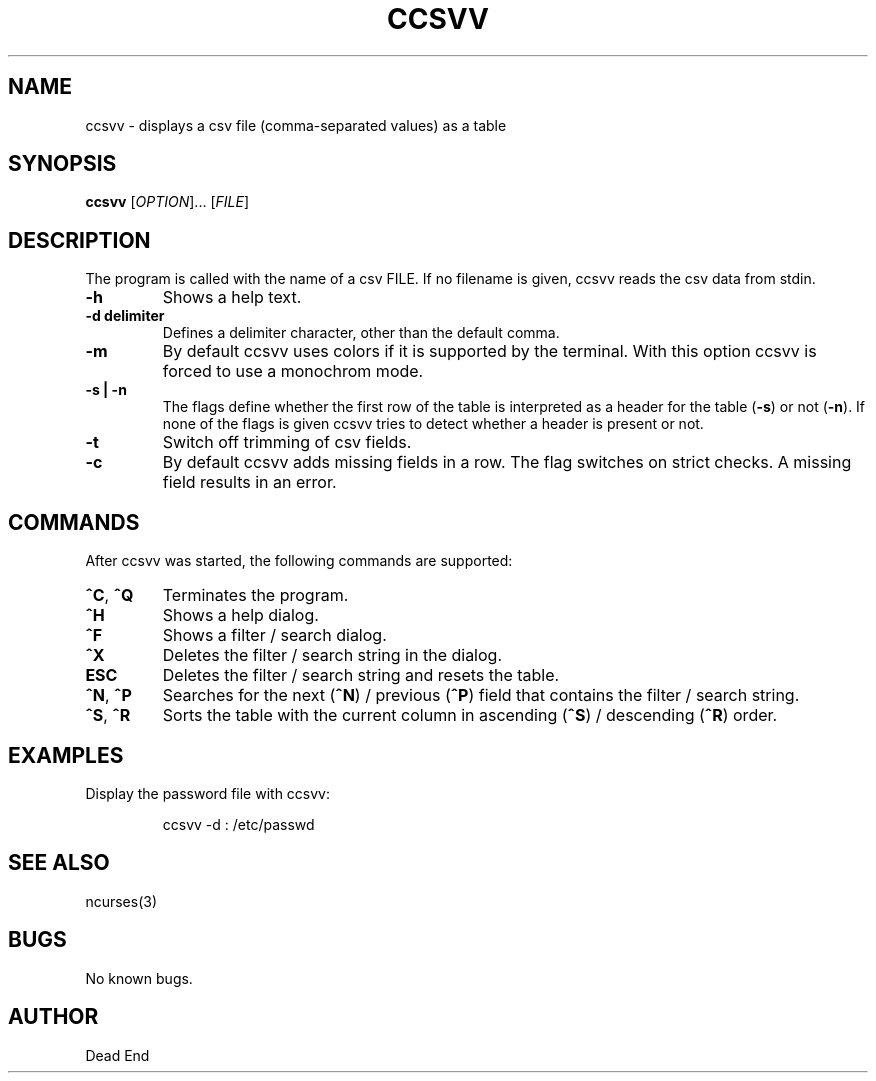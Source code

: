 .\"-----------------------------------------------------------------------------
.\" groff -man -Tascii man/ccsvv.1
.\"
.\" \fB .B Bold \fI .I Italic \fR Roman
.\"-----------------------------------------------------------------------------
.TH "CCSVV" "1" "September 2019" "V 0.3" "User Commands"
.\"-----------------------------------------------------------------------------
.SH NAME
ccsvv \- displays a csv file (comma-separated values) as a table
.\"-----------------------------------------------------------------------------
.SH SYNOPSIS
.\"-----------------------------------------------------------------------------
.B ccsvv
[\fI\,OPTION\/\fR]... [\fI\,FILE\/\fR]
.\"-----------------------------------------------------------------------------
.SH DESCRIPTION
.\"-----------------------------------------------------------------------------
.PP
The program is called with the name of a csv FILE. If no filename is given, 
ccsvv reads the csv data from stdin.
.\"-----------------------------------------------------------------------------
.TP
\fB\-h\fR
Shows a help text.
.\"-----------------------------------------------------------------------------
.TP
\fB\-d delimiter\fR
Defines a delimiter character, other than the default comma.
.\"-----------------------------------------------------------------------------
.TP
\fB\-m\fR
By default ccsvv uses colors if it is supported by the terminal. With this option 
ccsvv is forced to use a monochrom mode.
.\"-----------------------------------------------------------------------------
.\"
.TP
\fB\-s | -n\fR
The flags define whether the first row of the table is interpreted as a header 
for the table (\fB\-s\fR) or not (\fB\-n\fR). If none of the flags is given 
ccsvv tries to detect whether a header is present or not.
.\"-----------------------------------------------------------------------------
.TP
\fB\-t\fR
Switch off trimming of csv fields.
.\"-----------------------------------------------------------------------------
.TP
\fB\-c\fR
By default ccsvv adds missing fields in a row. The flag switches on strict 
checks. A missing field results in an error.
.\"-----------------------------------------------------------------------------
.SH COMMANDS
After ccsvv was started, the following commands are supported:
.\"-----------------------------------------------------------------------------
.TP
\fB^C\fR, \fB^Q\fR
Terminates the program.
.\"-----------------------------------------------------------------------------
.TP
\fB^H\fR
Shows a help dialog.
.\"-----------------------------------------------------------------------------
.TP
\fB^F\fR
Shows a filter / search dialog.
.\"-----------------------------------------------------------------------------
.TP
\fB^X\fR
Deletes the filter / search string in the dialog.
.\"-----------------------------------------------------------------------------
.TP
\fBESC\fR
Deletes the filter / search string and resets the table.
.\"-----------------------------------------------------------------------------
.TP
\fB^N\fR, \fB^P\fR
Searches for the next (\fB^N\fR) / previous (\fB^P\fR) field that contains the 
filter / search string.
.\"-----------------------------------------------------------------------------
.TP
\fB^S\fR, \fB^R\fR
Sorts the table with the current column in ascending (\fB^S\fR) / descending 
(\fB^R\fR) order.
.\"-----------------------------------------------------------------------------
.SH EXAMPLES
Display the password file with ccsvv:
.PP
.nf
.RS
ccsvv -d : /etc/passwd
.\"-----------------------------------------------------------------------------
.SH SEE ALSO
ncurses(3)
.\"-----------------------------------------------------------------------------
.SH BUGS
No known bugs.
.\"-----------------------------------------------------------------------------
.SH AUTHOR
Dead End


